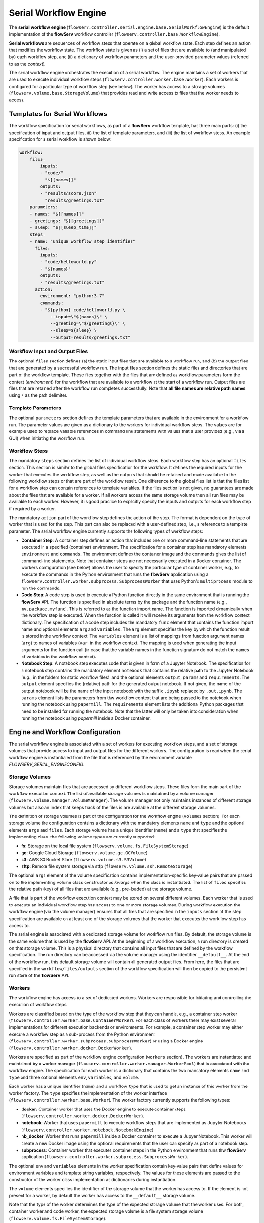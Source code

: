 ======================
Serial Workflow Engine
======================

The **serial workflow engine** (``flowserv.controller.serial.engine.base.SerialWorkflowEngine``) is the default implementation of the **flowServ** workflow controller (``flowserv.controller.base.WorkflowEngine``).

**Serial workflows** are sequences of workflow steps that operate on a global workflow state. Each step defines an action that modifies the workflow state. The workflow state is given as (i) a set of files that are available to (and manipulated by) each workflow step, and (ii) a dictionary of workflow parameters and the user-provided parameter values (referred to as the *context*).

The serial workflow engine orchestrates the execution of a serial workflow. The engine maintains a set of workers that are used to execute individual workflow steps (``flowserv.controller.worker.base.Worker``). Each workers is configured for a particular type of workflow step  (see below). The worker has access to a storage volumes (``flowserv.volume.base.StorageVolume``) that provides read and write access to files that the worker needs to access.


Templates for Serial Workflows
==============================

The workflow specification for serial workflows, as part of a **flowServ** workflow template, has three main parts: (i) the specification of input and output files, (ii) the list of template parameters, and (iii) the list of workflow steps. An example specification for a serial workflow is shown below:


.. code-block:: yaml

    workflow:
        files:
            inputs:
            - "code/"
              "$[[names]]"
            outputs:
            - "results/score.json"
              "results/greetings.txt"
        parameters:
        - names: "$[[names]]"
        - greetings: "$[[greetings]]"
        - sleep: "$[[sleep_time]]"
        steps:
        - name: "unique workflow step identifier"
          files:
            inputs:
            - "code/helloworld.py"
            - "${names}"
            outputs:
            - "results/greetings.txt"
          action:
            environment: "python:3.7"
            commands:
            - "${python} code/helloworld.py \
                --input=\"${names}\" \
                --greeting=\"${greetings}\" \
                --sleep=${sleep} \
                --output=results/greetings.txt"


Workflow Input and Output Files
-------------------------------

The optional ``files`` section defines (a) the static input files that are available to a workflow run, and (b) the output files that are generated by a successful workflow run. The input files section defines the static files and directories that are part of the workflow template. These files together with the files that are defined as workflow parameters form the context (*environment*) for the workflow that are available to a workflow at the start of a workflow run. Output files are files that are retained after the workflow run completes successfully. Note that **all file names are relative path names** using ``/`` as the path delimiter.


Template Parameters
-------------------

The optional ``parameters`` section defines the template parameters that are available in the environment for a workflow run. The parameter values are given as a dictionary to the workers for individual workflow steps. The values are for example used to replace variable references in command line statements with values that a user provided (e.g., via a GUI) when initiating the workflow run.


Workflow Steps
--------------

The mandatory ``steps`` section defines the list of individual workflow steps. Each workflow step has an optional ``files`` section. This section is similar to the global files specification for the workflow. It defines the required inputs for the worker that executes the workflow step, as well as the outputs that should be retained and made available to the following workflow steps or that are part of the workflow result. One difference to the global files list is that the files list for a workflow step can contain references to template variables. If the files section is not given, no guarantees are made about the files that are available for a worker. If all workers access the same storage volume then all run files may be available to each worker. However, it is good practice to explicitly specify the inputs and outputs for each workflow step if required by a worker.

The mandatory ``action`` part of the workflow step defines the action of the step. The format is dependent on the type of worker that is used for the step. This part can also be replaced with a user-defined step, i.e., a reference to a template parameter. The serial workflow engine currently supports the following types of workflow steps:

- **Container Step**: A container step defines an action that includes one or more command-line statements that are executed in a specified (container) environment. The specification for a container step has mandatory elements ``environment`` and ``commands``. The environment defines the container image and the commands gives the list of command-line statements. Note that container steps are not necessarily executed in a Docker container. The workers configuration (see below) allows the user to specify the particular type of container worker, e.g., to execute the commands in the Python environment that runs the **flowServ** application using a ``flowserv.controller.worker.subprocess.SubprocessWorker`` that uses Python's ``multiprocess`` module to run the commands.
- **Code Step**: A code step is used to execute a Python function directly in the same environment that is running the **flowServ** API. The function is specified in absolute terms by the package and the function name (e.g., ``my.package.myfunc``). This is referred to as the function import name. The function is imported dynamically when the workflow step is executed. When the function is called it will receive its arguments from the workflow context dictionary. The specification of a code step includes the mandatory ``func`` element that contains the function import name and optional elements ``arg`` and ``variables``. The ``arg`` element specifies the key by which the function result is stored in the workflow context. The ``variables`` element is a list of mappings from function argument names (``arg``) to names of variables (``var``) in the workflow context. The mapping is used when generating the input arguments for the function call (in case that the variable names in the function signature do not match the names of variables in the workflow context).
- **Notebook Step**: A notebook step executes code that is given in form of a Jupyter Notebook. The specification for a notebook step contains the mandatory element ``notebook`` that contains the relative path to the Jupyter Notebook (e.g., in the folders for static workflow files), and the optional elements ``output``, ``params`` and ``requirements``. The ``output`` element specifies the (relative) path for the generated output notebook. If not given, the name of the output notebook will be the name of the input notebook with the suffix ``.ipynb`` replaced by ``.out.ipynb``. The ``params`` element lists the parameters from thw workflow context that are being passed to the notebook when running the notebook using ``papermill``. The ``requirements`` element lists the additional Python packages that need to be installed for running the notebook. Note that the latter will only be taken into consideration when running the notebook using *papermill* inside a Docker container.

Engine and Workflow Configuration
==================================

The serial workflow engine is associated with a set of workers for executing workflow steps, and a set of storage volumes that provide access to input and output files for the different workers. The configuration is read when the serial workflow engine is instantiated from the file that is referenced by the environment variable *FLOWSERV_SERIAL_ENGINECONFIG*.


Storage Volumes
---------------

Storage volumes maintain files that are accessed by different workflow steps. These files form the main part of the workflow execution context. The list of available storage volumes is maintained by a volume manager (``flowserv.volume.manager.VolumeManager``). The volume manager not only maintains instances of different storage volumes but also an index that keeps track of the files is are available at the different storage volumes.

The definition of storage volumes is part of the configuration for the workflow engine (``volumes`` section). For each storage volume the configuration contains a dictionary with the mandatory elements ``name`` and ``type`` and the optional elements ``args`` and ``files``. Each storage volume has a unique identifier (``name``) and a ``type`` that specifies the implementing class. the following volume types are currently supported:

- **fs**: Storage on the local file system (``flowserv.volume.fs.FileSystemStorage``)
- **gc**: Google Cloud Storage (``flowserv.volume.gc.GCVolume``)
- **s3**: AWS S3 Bucket Store (``flowserv.volume.s3.S3Volume``)
- **sftp**: Remote file system storage via stfp (``flowserv.volume.ssh.RemoteStorage``)

The optional ``args`` element of the volume specification contains implementation-specific key-value pairs that are passed on to the implementing volume class constructor as *kwargs* when the class is instantiated. The list of ``files`` specifies the relative path (key) of all files that are available (e.g., pre-loaded) at the storage volume.

A file that is part of the workflow execution context may be stored on several different volumes. Each worker that is used to execute an individual workflow step has access to one or more storage volumes. During workflow execution the workflow engine (via the volume manager) ensures that all files that are specified in the ``inputs`` section of the step specification are available on at least one of the storage volumes that the worker that executes the workflow step has access to.

The serial engine is associated with a dedicated storage volume for workflow run files. By default, the storage volume is the same volume that is used by the **flowServ** API. At the beginning of a workflow execution, a run directory is created on that storage volume. This is a physical directory that contains all input files that are defined by the workflow specification. The run directory can be accessed via the volume manager using the identifier ``__default__``. At the end of the workflow run, this default storage volume will contain all generated output files. From here, the files that are specified in the ``workflow/files/outputs`` section of the workflow specification will then be copied to the persistent run store of the **flowServ** API.


Workers
-------

The workflow engine has access to a set of dedicated workers. Workers are responsible for initiating and controlling the execution of workflow steps.

Workers are classified based on the type of the workflow step that they can handle, e.g., a container step worker (``flowserv.controller.worker.base.ContainerWorker``). For each class of workers there may exist several implementations for different execution backends or environments. For example, a container step worker may either execute a workflow step as a sub-process from the Python environment (``flowserv.controller.worker.subprocess.SubprocessWorker``) or using a Docker engine (``flowserv.controller.worker.docker.DockerWorker``).

Workers are specified as part of the workflow engine configuration (``workers`` section). The workers are instantiated and maintained by a worker manager (``flowserv.controller.worker.manager.WorkerPool``) that is associated with the workflow engine. The specification for each worker is a dictionary that contains the two mandatory elements ``name`` and ``type`` and three optional elements ``env``, ``variables``, and ``volume``.

Each worker has a unique identifier (``name``) and a workflow ``type`` that is used to get an instance of this worker from the worker factory. The ``type`` specifies the implementation of the worker interface (``flowserv.controller.worker.base.Worker``). The worker factory currently supports the following types:

- **docker**: Container worker that uses the Docker engine to execute container steps (``flowserv.controller.worker.docker.DockerWorker``).
- **notebook**: Worker that uses ``papermill`` to execute workflow steps that are implemented as Jupyter Notebooks (``flowserv.controller.worker.notebook.NotebookEngine``).
- **nb_docker**: Worker that runs ``papermill`` inside a Docker container to execute a Jupyer Notebook. This worker will create a new Docker image using the optional requirements that the user can specify as part of a notebook step.
- **subprocess**: Container worker that executes container steps in the Python environment that runs thw **flowServ** application (``flowserv.controller.worker.subprocess.SubprocessWorker``).

The optional ``env`` and ``variables`` elements in the worker specification contain key-value pairs that define values for environment variables and template string variables, respectively. The values for these elements are passed to the constructor of the worker class implementation as dictionaries during instantiation.

The ``volume`` elements specifies the identifier of the storage volume that the worker has access to. If the element is not present for a worker, by default the worker has access to the ``__default__`` storage volume.

Note that the type of the worker determines the type of the expected storage volume that the worker uses. For both, container worker and code worker, the expected storage volume is a file system storage volume (``flowserv.volume.fs.FileSystemStorage``).


Engine Configuration
--------------------

The specification of volumes and workers form the configuration for the serial workflow engine. The general structure of the configuration document is shown below:

.. code-block:: yaml

    volumes:
        - name: 'unique volume id'
          type: 'volume type'
          args:
            - key: 'implementation-specific key-value pairs'
              value: ''
          files:
            - 'list of file keys'
    workers:
        - name: 'unique worker id'
          type: 'worker type'
          env:
            - key: 'environment variable key-value pairs'
              value: ''
          vars:
            - key: 'template variable key-value pairs'
              value: ''
          volume: 'volume identifier'
    workflow:
        - step: 'workflow step identifier'
          worker: 'worker identifier'


The configuration for the serial workflow engine is expected to be stored in a file that is accessible via the the storage volume that is associated with the workflow engine. This file is either a JSON or YAML file with the type being determined by the file key suffix (`.json`` for JSON files and ``.yml`` or ``.yaml`` for YAML files). The relative file key for the configuration file is specified via the environment variable *SERIAL_ENGINE_CONFIG*. If the variable is not set the default workers and storage volume are used for workflow execution.

Workflow Configuration
----------------------

When executing a serial workflow, the default engine configuration can be modified by passing an optional configuration dictionary to the ``exec_workflow`` method of the workflow engine. This dictionary may contain the elements ``volumes`` and ``workers` that will override the definition of volume and workers that were used to configure the engine when the it was instantiated. In addition, the configuration dictionary may contain a ``workflow`` section that defines a mapping of workflow steps to the dedicated workers that are used to execute the workflow step. This mapping is given as a list of dictionaries containing the elements ``step`` and ``worker`` that reference the unique step identifier and worker identifier, respectively.


Workflow Execution
==================

The workflow is executed step-by-step in sequential order. For each workflow step, the engine first gets the worker that is responsible for the step execution. This is either (i) the worker that has been mapped to the workflow step in the ``workflow`` section of the configuration object, or (ii) a default worker that is dependent on the step type. For container steps, the default worker is a ``flowserv.controller.worker.subprocess.SubprocessWorker``. For code steps there currently only exists one type of worker (``flowserv.controller.worker.code.CodeWorker``).

The workflow engine then instructs the volume manager to ensure that the worker has access to all the required files (as specified in the ``files.inputs`` section of the step specification). The volume manager will copy all required files to the storage volume that the worker has access to.

When the storage volume is prepared, the worker initiates the execution of the workflow step. Once execution is completed successfully, the generated output files are registered with the volume manager for further use by other workflow steps. In case that step execution is not successful, execution of the workflow will terminate.
